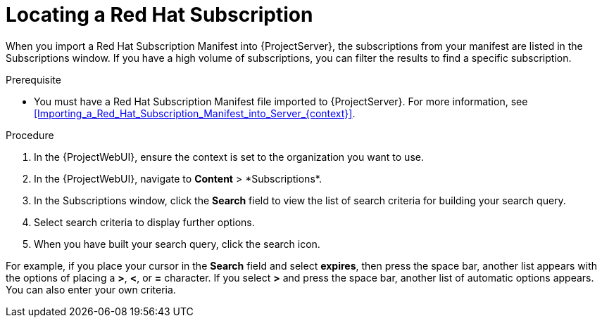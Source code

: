 [id="Locating_a_Red_Hat_Subscription_{context}"]
= Locating a Red Hat Subscription

When you import a Red{nbsp}Hat Subscription Manifest into {ProjectServer}, the subscriptions from your manifest are listed in the Subscriptions window.
If you have a high volume of subscriptions, you can filter the results to find a specific subscription.

.Prerequisite
* You must have a Red{nbsp}Hat Subscription Manifest file imported to {ProjectServer}.
For more information, see xref:Importing_a_Red_Hat_Subscription_Manifest_into_Server_{context}[].

.Procedure
. In the {ProjectWebUI}, ensure the context is set to the organization you want to use.
. In the {ProjectWebUI}, navigate to *Content*{nbsp}>{nbsp}*Subscriptions*.
. In the Subscriptions window, click the *Search* field to view the list of search criteria for building your search query.
. Select search criteria to display further options.
. When you have built your search query, click the search icon.

For example, if you place your cursor in the *Search* field and select *expires*, then press the space bar, another list appears with the options of placing a *>*, *<*, or *=* character.
If you select *>* and press the space bar, another list of automatic options appears.
You can also enter your own criteria.
